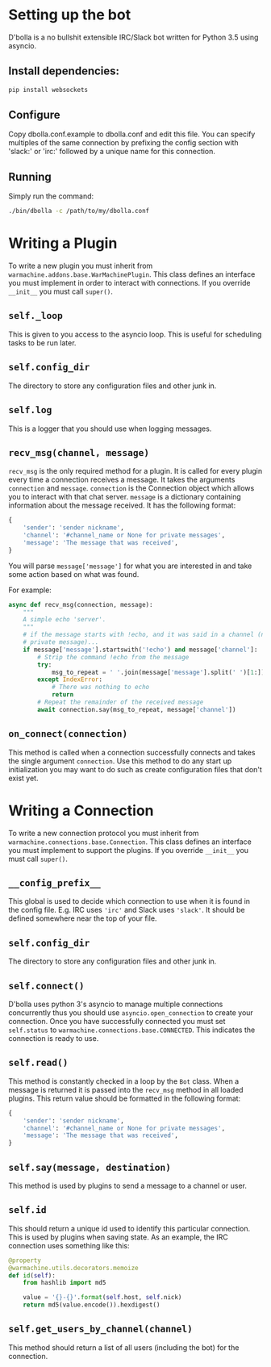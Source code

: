 #  LocalWords: asyncio async plugin

* Setting up the bot
D'bolla is a no bullshit extensible IRC/Slack bot written for Python 3.5 using
asyncio.

** Install dependencies:

#+BEGIN_SRC bash
    pip install websockets
#+END_SRC

** Configure
Copy dbolla.conf.example to dbolla.conf and edit this file. You can
specify multiples of the same connection by prefixing the config section with
'slack:' or 'irc:' followed by a unique name for this connection.

** Running
Simply run the command:

#+BEGIN_SRC bash
    ./bin/dbolla -c /path/to/my/dbolla.conf
#+END_SRC

* Writing a Plugin
To write a new plugin you must inherit from
~warmachine.addons.base.WarMachinePlugin~. This class defines an interface you
must implement in order to interact with connections. If you override ~__init__~
you must call ~super()~.
** ~self._loop~
This is given to you access to the asyncio loop. This is useful for scheduling
tasks to be run later.
** ~self.config_dir~
The directory to store any configuration files and other junk in.
** ~self.log~
This is a logger that you should use when logging messages.
** ~recv_msg(channel, message)~
~recv_msg~ is the only required method for a plugin. It is called for every
plugin every time a connection receives a message. It takes the arguments
~connection~ and ~message~. ~connection~ is the Connection object which allows
you to interact with that chat server. ~message~ is a dictionary containing
information about the message received. It has the following format:

#+BEGIN_SRC python
{
    'sender': 'sender nickname',
    'channel': '#channel_name or None for private messages',
    'message': 'The message that was received',
}
#+END_SRC

You will parse ~message['message']~ for what you are interested in and take some
action based on what was found.

For example:

#+BEGIN_SRC python
async def recv_msg(connection, message):
    """
    A simple echo 'server'.
    """
    # if the message starts with !echo, and it was said in a channel (not a
    # private message)...
    if message['message'].startswith('!echo') and message['channel']:
        # Strip the command !echo from the message
        try:
            msg_to_repeat = ' '.join(message['message'].split(' ')[1:])
        except IndexError:
            # There was nothing to echo
            return
        # Repeat the remainder of the received message
        await connection.say(msg_to_repeat, message['channel'])
#+END_SRC
** ~on_connect(connection)~
This method is called when a connection successfully connects and takes the
single argument ~connection~. Use this method to do any start up initialization
you may want to do such as create configuration files that don't exist yet.
* Writing a Connection
To write a new connection protocol you must inherit from
~warmachine.connections.base.Connection~. This class defines an interface you
must implement to support the plugins. If you override ~__init__~ you must call
~super()~.
** ~__config_prefix__~
This global is used to decide which connection to use when it is found in the
config file. E.g. IRC uses ~'irc'~ and Slack uses ~'slack'~. It should be
defined somewhere near the top of your file.
** ~self.config_dir~
The directory to store any configuration files and other junk in.
** ~self.connect()~
D'bolla uses python 3's asyncio to manage multiple connections concurrently thus
you should use ~asyncio.open_connection~ to create your connection. Once you
have successfully connected you must set ~self.status~ to
~warmachine.connections.base.CONNECTED~. This indicates the connection is ready
to use.
** ~self.read()~
This method is constantly checked in a loop by the ~Bot~ class. When a message
is returned it is passed into the ~recv_msg~ method in all loaded plugins. This
return value should be formatted in the following format:

#+BEGIN_SRC python
{
    'sender': 'sender nickname',
    'channel': '#channel_name or None for private messages',
    'message': 'The message that was received',
}
#+END_SRC
** ~self.say(message, destination)~
This method is used by plugins to send a message to a channel or user.
** ~self.id~
This should return a unique id used to identify this particular connection. This
is used by plugins when saving state. As an example, the IRC connection uses
something like this:

#+BEGIN_SRC python
@property
@warmachine.utils.decorators.memoize
def id(self):
    from hashlib import md5

    value = '{}-{}'.format(self.host, self.nick)
    return md5(value.encode()).hexdigest()
#+END_SRC
** ~self.get_users_by_channel(channel)~
This method should return a list of all users (including the bot) for the
connection.
